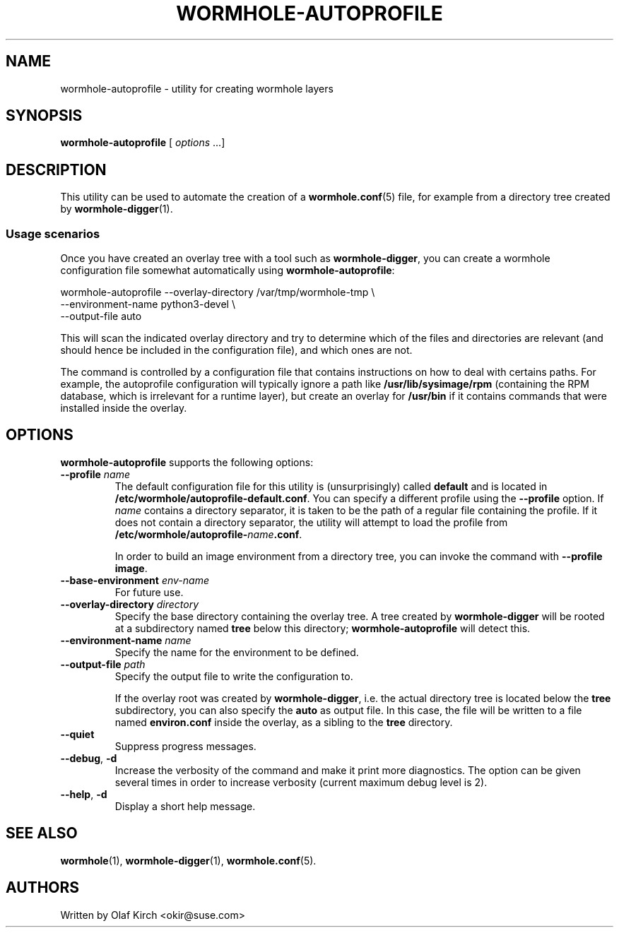 .\"  Copyright (C) 2020-2021 Olaf Kirch <okir@suse.de>
.\"
.\"  This program is free software; you can redistribute it and/or modify
.\"  it under the terms of the GNU General Public License as published by
.\"  the Free Software Foundation; either version 2 of the License, or
.\"  (at your option) any later version.
.\"
.\"  This program is distributed in the hope that it will be useful,
.\"  but WITHOUT ANY WARRANTY; without even the implied warranty of
.\"  MERCHANTABILITY or FITNESS FOR A PARTICULAR PURPOSE.  See the
.\"  GNU General Public License for more details.
.\"
.\"  You should have received a copy of the GNU General Public License
.\"  along with this program; if not, write to the Free Software
.\"  Foundation, Inc., 675 Mass Ave, Cambridge, MA 02139, USA.
.\"
.TH WORMHOLE-AUTOPROFILE 1 "8 Mar 2021"
.UC 6
.SH NAME
wormhole-autoprofile - utility for creating wormhole layers
.SH SYNOPSIS
.BR wormhole-autoprofile " [ \fIoptions\fP ...]
.SH DESCRIPTION
This utility can be used to automate the creation of a
\fBwormhole.conf\fP(5) file, for example from a directory
tree created by \fBwormhole-digger\fP(1).
.\"
.\"
.\"
.SS Usage scenarios
Once you have created an overlay tree with a tool such as
.BR wormhole-digger ,
you can create a wormhole configuration file somewhat automatically
using \fBwormhole-autoprofile\fP:
.P
.nf
wormhole-autoprofile --overlay-directory /var/tmp/wormhole-tmp \\
    --environment-name python3-devel \\
    --output-file auto
.fi
.P
This will scan the indicated overlay directory and try to
determine which of the files and directories are relevant (and
should hence be included in the configuration file), and which ones
are not.
.P
The command is controlled by a configuration file that contains
instructions on how to deal with certains paths. For example,
the autoprofile configuration will typically ignore a path
like \fB/usr/lib/sysimage/rpm\fP (containing the RPM database,
which is irrelevant for a runtime layer), but create an overlay
for \fB/usr/bin\fP if it contains commands that were installed
inside the overlay.
.P
.SH OPTIONS
\fBwormhole-autoprofile\fP supports the following options:
.TP
.BI \-\-profile " name
The default configuration file for this utility is (unsurprisingly)
called \fBdefault\fP and is located in
.BR /etc/wormhole/autoprofile-default.conf .
You can specify a different profile using the \fB\-\-profile\fP
option. If \fIname\fP contains a directory separator, it is taken to be the
path of a regular file containing the profile. If it does not
contain a directory separator, the utility will attempt to load
the profile from
.BR /etc/wormhole/autoprofile-\fIname\fP.conf .
.IP
In order to build an image environment from a directory tree,
you can invoke the command with \fB\-\-profile image\fP.
.TP
.BI \-\-base-environment " env-name
For future use.
.TP
.BI \-\-overlay-directory " directory"
Specify the base directory containing the overlay tree.
A tree created by \fBwormhole-digger\fP will be rooted at a
subdirectory named \fBtree\fP below this directory;
\fBwormhole-autoprofile\fP will detect this.
.TP
.BI \-\-environment-name " name"
Specify the name for the environment to be defined.
.TP
.BI \-\-output-file " path"
Specify the output file to write the configuration to.
.IP
If the overlay root was created by \fBwormhole-digger\fP,
i.e. the actual directory tree is located below the \fBtree\fP
subdirectory, you can also specify the \fBauto\fP as output
file. In this case, the file will be written to a file
named \fBenviron.conf\fP inside the overlay, as a sibling
to the \fBtree\fP directory.
.TP
.BI \-\-quiet
Suppress progress messages.
.TP
.BR \-\-debug ", " -d
Increase the verbosity of the command and make it print more diagnostics.
The option can be given several times in order to increase verbosity
(current maximum debug level is 2).
.TP
.BR \-\-help ", " -d
Display a short help message.
.SH SEE ALSO
.BR wormhole (1),
.BR wormhole-digger (1),
.BR wormhole.conf (5).
.SH AUTHORS
Written by Olaf Kirch <okir@suse.com>

